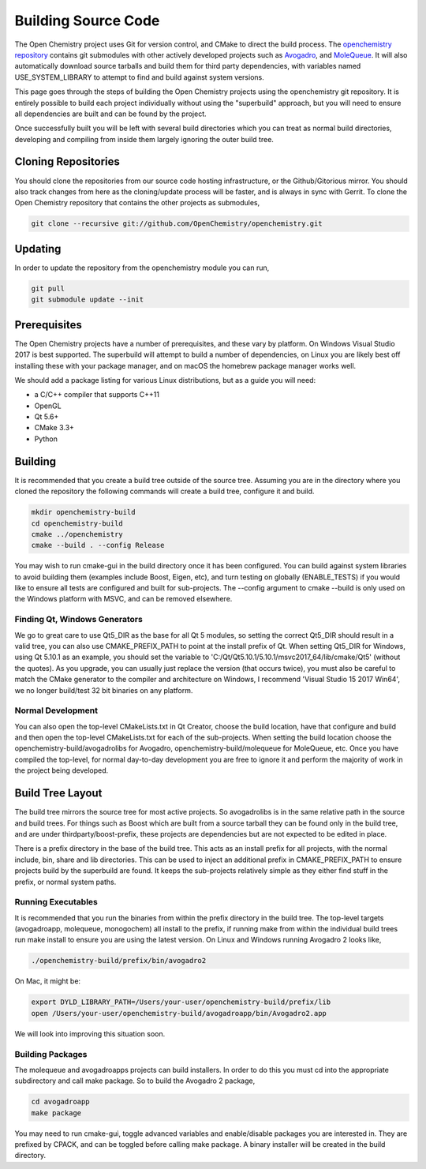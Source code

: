 .. _Build:

Building Source Code
=====================

The Open Chemistry project uses Git for version control, and CMake to
direct the build process. The `openchemistry
repository <https://github.com/OpenChemistry/openchemistry>`__ contains
git submodules with other actively developed projects such as
`Avogadro <Avogadro>`__, and
`MoleQueue <MoleQueue>`__. It will also automatically download source
tarballs and build them for third party dependencies, with variables
named USE_SYSTEM_LIBRARY to attempt to find and build against system
versions.

This page goes through the steps of building the Open Chemistry projects
using the openchemistry git repository. It is entirely possible to build
each project individually without using the "superbuild" approach, but
you will need to ensure all dependencies are built and can be found by
the project. 

Once successfully built you will be left with several build
directories which you can treat as normal build directories, developing
and compiling from inside them largely ignoring the outer build tree.

.. _cloning_repositories:

Cloning Repositories
^^^^^^^^^^^^^^^^^^^^^

You should clone the repositories from our source code hosting
infrastructure, or the Github/Gitorious mirror. You should also track
changes from here as the cloning/update process will be faster, and is
always in sync with Gerrit. To clone the Open Chemistry repository that
contains the other projects as submodules,

.. code-block:: shell

    git clone --recursive git://github.com/OpenChemistry/openchemistry.git

Updating
^^^^^^^^

In order to update the repository from the openchemistry module you can
run,

.. code-block:: shell

    git pull
    git submodule update --init

Prerequisites
^^^^^^^^^^^^^^

The Open Chemistry projects have a number of prerequisites, and these
vary by platform. On Windows Visual Studio 2017 is best supported. The
superbuild will attempt to build a number of dependencies, on Linux you
are likely best off installing these with your package manager, and on
macOS the homebrew package manager works well.

We should add a package listing for various Linux distributions, but as
a guide you will need:

- a C/C++ compiler that supports C++11
- OpenGL
- Qt 5.6+
- CMake 3.3+
- Python

Building
^^^^^^^^^

It is recommended that you create a build tree outside of the source
tree. Assuming you are in the directory where you cloned the repository
the following commands will create a build tree, configure it and build.

.. code-block:: shell

    mkdir openchemistry-build
    cd openchemistry-build
    cmake ../openchemistry
    cmake --build . --config Release

You may wish to run cmake-gui in the build directory once it has been
configured. You can build against system libraries to avoid building
them (examples include Boost, Eigen, etc), and turn testing on globally
(ENABLE_TESTS) if you would like to ensure all tests are configured and
built for sub-projects. The --config argument to cmake --build is only
used on the Windows platform with MSVC, and can be removed elsewhere.

.. _finding_qt_windows_generators:

Finding Qt, Windows Generators
------------------------------

We go to great care to use Qt5_DIR as the base for all Qt 5 modules, so
setting the correct Qt5_DIR should result in a valid tree, you can also
use CMAKE_PREFIX_PATH to point at the install prefix of Qt. When setting
Qt5_DIR for Windows, using Qt 5.10.1 as an example, you should set the
variable to 'C:/Qt/Qt5.10.1/5.10.1/msvc2017_64/lib/cmake/Qt5' (without
the quotes). As you upgrade, you can usually just replace the version
(that occurs twice), you must also be careful to match the CMake
generator to the compiler and architecture on Windows, I recommend
'Visual Studio 15 2017 Win64', we no longer build/test 32 bit binaries
on any platform.

.. _normal_development:

Normal Development
------------------

You can also open the top-level CMakeLists.txt in Qt Creator, choose the
build location, have that configure and build and then open the
top-level CMakeLists.txt for each of the sub-projects. When setting the
build location choose the openchemistry-build/avogadrolibs for Avogadro,
openchemistry-build/molequeue for MoleQueue, etc. Once you have compiled
the top-level, for normal day-to-day development you are free to ignore
it and perform the majority of work in the project being developed.

.. _build_tree_layout:

Build Tree Layout
^^^^^^^^^^^^^^^^^

The build tree mirrors the source tree for most active projects. So
avogadrolibs is in the same relative path in the source and build trees.
For things such as Boost which are built from a source tarball they can
be found only in the build tree, and are under thirdparty/boost-prefix,
these projects are dependencies but are not expected to be edited in
place.

There is a prefix directory in the base of the build tree. This acts as
an install prefix for all projects, with the normal include, bin, share
and lib directories. This can be used to inject an additional prefix in
CMAKE_PREFIX_PATH to ensure projects build by the superbuild are found.
It keeps the sub-projects relatively simple as they either find stuff in
the prefix, or normal system paths.

.. _running_executables:

Running Executables
-------------------

It is recommended that you run the binaries from within the prefix
directory in the build tree. The top-level targets (avogadroapp,
molequeue, monogochem) all install to the prefix, if running make from
within the individual build trees run make install to ensure you are
using the latest version. On Linux and Windows running Avogadro 2 looks
like,

.. code-block:: shell

    ./openchemistry-build/prefix/bin/avogadro2

On Mac, it might be:

.. code-block:: shell

    export DYLD_LIBRARY_PATH=/Users/your-user/openchemistry-build/prefix/lib
    open /Users/your-user/openchemistry-build/avogadroapp/bin/Avogadro2.app

We will look into improving this situation soon.

.. _building_packages:

Building Packages
-----------------

The molequeue and avogadroapps projects can build installers.
In order to do this you must cd into the appropriate subdirectory and
call make package. So to build the Avogadro 2 package,

.. code-block:: shell

    cd avogadroapp
    make package

You may need to run cmake-gui, toggle advanced variables and
enable/disable packages you are interested in. They are prefixed by
CPACK, and can be toggled before calling make package. A binary
installer will be created in the build directory.

